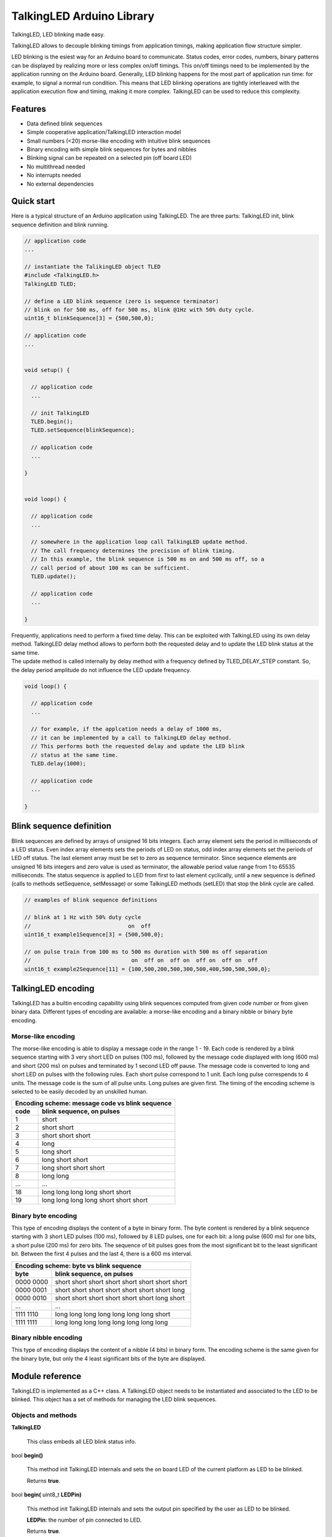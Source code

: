 ==========================
TalkingLED Arduino Library
==========================

TalkingLED, LED blinking made easy.

TalkingLED allows to decouple blinking timings from application timings,
making application flow structure simpler.

LED blinking is the esiest way for an Arduino board to communicate. Status
codes, error codes, numbers, binary patterns can be displayed by realizing
more or less complex on/off timings. This on/off timings need to be implemented
by the application running on the Arduino board. Generally, LED blinking happens
for the most part of application run time: for example, to signal a normal
run condition. This means that LED blinking operations are tightly interleaved
with the application execution flow and timing, making it more complex.
TalkingLED can be used to reduce this complexity.


Features
========

* Data defined blink sequences
* Simple cooperative application/TalkingLED interaction model
* Small numbers (<20) morse-like encoding with intuitive blink sequences 
* Binary encoding with simple blink sequences for bytes and nibbles
* Blinking signal can be repeated on a selected pin (off board LED)
* No multithread needed
* No interrupts needed
* No external dependencies


Quick start
===========

Here is a typical structure of an Arduino application using TalkingLED.
The are three parts: TalkingLED init, blink sequence definition and blink
running.

.. code:: cpp

  // application code
  ...

  // instantiate the TalikingLED object TLED
  #include <TalkingLED.h>
  TalkingLED TLED;

  // define a LED blink sequence (zero is sequence terminator)
  // blink on for 500 ms, off for 500 ms, blink @1Hz with 50% duty cycle.
  uint16_t blinkSequence[3] = {500,500,0};

  // application code
  ...


  void setup() {

    // application code
    ...

    // init TalkingLED
    TLED.begin();
    TLED.setSequence(blinkSequence);

    // application code
    ...

  }


  void loop() {

    // application code
    ... 

    // somewhere in the application loop call TalkingLED update method.
    // The call frequency determines the precision of blink timing.
    // In this example, the blink sequence is 500 ms on and 500 ms off, so a 
    // call period of about 100 ms can be sufficient.
    TLED.update();

    // application code
    ... 

  }


| Frequently, applications need to perform a fixed time delay. This can be
  exploited with TalkingLED using its own delay method. TalkingLED delay
  method allows to perform both the requested delay and to update
  the LED blink status at the same time.
| The update method is called internally by delay method with a frequency
  defined by TLED_DELAY_STEP constant. So, the delay period amplitude
  do not influence the LED update frequency.

.. code:: cpp


  void loop() {

    // application code
    ... 

    // for example, if the applcation needs a delay of 1000 ms,
    // it can be implemented by a call to TalkingLED delay method.
    // This performs both the requested delay and update the LED blink
    // status at the same time.
    TLED.delay(1000);

    // application code
    ... 

  }


Blink sequence definition
=========================

Blink sequences are defined by arrays of unsigned 16 bits integers.
Each array element sets the period in milliseconds of a LED status.
Even index array elements sets the periods of LED on status, odd index
array elements set the periods of LED off status. The last element array
must be set to zero as sequence terminator. Since sequence elements are
unsigned 16 bits integers and zero value is used as terminator, the
allowable period value range from 1 to 65535 milliseconds. The status
sequence is applied to LED from first to last element cyclically, until
a new sequence is defined (calls to methods setSequence, setMessage) or
some TalkingLED methods (setLED) that stop the blink cycle are called.

.. code:: cpp

  // examples of blink sequence definitions

  // blink at 1 Hz with 50% duty cycle
  //                              on  off
  uint16_t example1Sequence[3] = {500,500,0};

  // on pulse train from 100 ms to 500 ms duration with 500 ms off separation
  //                               on  off on  off on  off on  off on  off
  uint16_t example2Sequence[11] = {100,500,200,500,300,500,400,500,500,500,0};


TalkingLED encoding
===================

TalkingLED has a builtin encoding capability using blink sequences computed
from given code number or from given binary data. Different types of
encoding are available: a morse-like encoding and a binary nibble or binary
byte encoding.


Morse-like encoding
-------------------

The morse-like encoding is able to display a message code
in the range 1 - 19. Each code is rendered by a blink sequence starting
with 3 very short LED on pulses (100 ms), followed by the message code
displayed with long (600 ms) and short (200 ms) on pulses and terminated
by 1 second LED off pause.
The message code is converted to long and short LED on pulses with the
following rules. Each short pulse correspond to 1 unit. Each long pulse
correspends to 4 units. The message code is the sum of all pulse units.
Long pulses are given first. The timing of the encoding scheme is selected
to be easily decoded by an unskilled human.

==== ==========================================
Encoding scheme: message code vs blink sequence
-----------------------------------------------
code blink sequence, on pulses
==== ==========================================
1    short
2    short short
3    short short short
4    long
5    long short
6    long short short
7    long short short short
8    long long
...        ...
18   long long long long short short
19   long long long long short short short
==== ==========================================


Binary byte encoding
--------------------

This type of encoding displays the content of a byte in binary form.
The byte content is rendered by a blink sequence starting with 3 short LED
pulses (100 ms), followed by 8 LED pulses, one for each bit: a long pulse
(600 ms) for one bits, a short pulse (200 ms) for zero bits. The sequence of
bit pulses goes from the most significant bit to the least significant bit.
Between the first 4 pulses and the last 4, there is a 600 ms interval.

========= ================================================
Encoding scheme: byte vs blink sequence
----------------------------------------------------------
byte      blink sequence, on pulses
========= ================================================
0000 0000 short short short short  short short short short
0000 0001 short short short short  short short short long
0000 0010 short short short short  short short long  short
   ...                          ...
1111 1110 long  long  long  long   long  long  long  short     
1111 1111 long  long  long  long   long  long  long  long     
========= ================================================


Binary nibble encoding
----------------------

This type of encoding displays the content of a nibble (4 bits) in binary form.
The encoding scheme is the same given for the binary byte, but only the 4
least significant bits of the byte are displayed.


Module reference
================

TalkingLED is implemented as a C++ class. A TalkingLED object needs to be
instantiated and associated to the LED to be blinked. This object has a
set of methods for managing the LED blink sequences.


Objects and methods
-------------------

**TalkingLED**

  This class embeds all LED blink status info.


bool **begin()**

  This method init TalkingLED internals and sets the on board LED of the
  current platform as LED to be blinked.

  Returns **true**.


bool **begin(** uint8_t **LEDPin)**

  This method init TalkingLED internals and sets the output pin specified
  by the user as LED to be blinked.

  **LEDPin**: the number of pin connected to LED.

  Returns **true**.


bool **begin(** uint8_t **LEDPin**, uint8_t **aLEDRepeater**, bool **repeaterInverted=false)**

  This method init TalkingLED internals and sets the output pin specified
  by the user as LED to be blinked. In addition, it sets another output pin
  where to repeat the blinking signal. The repeated signal can be inverted
  (default is signal unchanged).

  **LEDPin**: the number of pin connected to LED.

  **aLEDRepeater**: pin number where to repeat the blinking signal.

  **repeaterInverted**: a boolean, if true, repeated signal is logically
  inverted, otherwise repeated signal is unchanged.

  Returns **true** .
 

bool **setMessage(** uint8_t **aMessageCode**,
enum TalkingLEDMessageType **aMessageType** = TLED_NIBBLE);

  This method sets the message code and the encoding type to be displayed.

  **aMessageCode**: message code number. If encoding type is TLED_MORSE,
  must be a number in the range 1-19. If encoding type is TLED_BYTE, the
  whole byte is encoded. If encoding type is TLED_NIBBLE, the 4 least
  significant bits are encoded.

  **aMessageType**: message encoding type, can be one of TLED_MORSE,
  TLED_BYTE, TLED_NIBBLE (default TLED_NIBBLE).

  Returns **false** when **aMessageCode** > 19 and **aMessageType** ==
  TLED_MORSE, or when **aMessageType** is not one of TLED_MORSE, TLED_BYTE,
  TLED_NIBBLE.
  Returns **true** otherwise.
 

bool **setSequence(** uint16_t * **aSequence)**

  This method sets the blink sequence to be displayed.

  **aSequence**: a pointer to the blink sequence array.

  Returns true.
 

bool **update(** void **)**

  This method updates the LED status (on or off) according to the current
  blink sequence/message.

  Returns **true** when LED status is changed.
  Returns **false** when LED status is not changed.


bool **isEnd(** void **)**

  This method checks for the end of the current cycle of the current
  sequence/message.

  Returns **true** if the current sequence/message cycle is terminated,
  otherwise returns **false**.


void **waitEnd(** void **)**

  This method waits until the end of the current cycle of the current
  sequence/message.


void **delay(** uint32_t **aDelay)**

  This method waits for the specified delay while calling frequently the
  update method.

  **aDelay**: wait delay in milliseconds.


void **setLED(** uint8_t **aLEDStatus)**

  This method force the LED to the given status. The current
  sequence/message cycle, if any, is immediately stopped.

  **aLEDStatus**: LED status to be forced: TLED_OFF for off, TLED_ON for on.


Examples
========

See the "examples" directory.


Installing
==========

By arduino IDE library manager or by unzipping TalkingLED.zip into
arduino libraries.


Contributing
============

Send wishes, comments, patches, etc. to mxgbot_a_t_gmail.com .


Copyright
=========

TalkingLED is authored by Fabrizio Pollastri <mxgbot_a_t_gmail.com>,
years 2018-2021, under the GNU Lesser General Public License version 3.

.. ==== END
